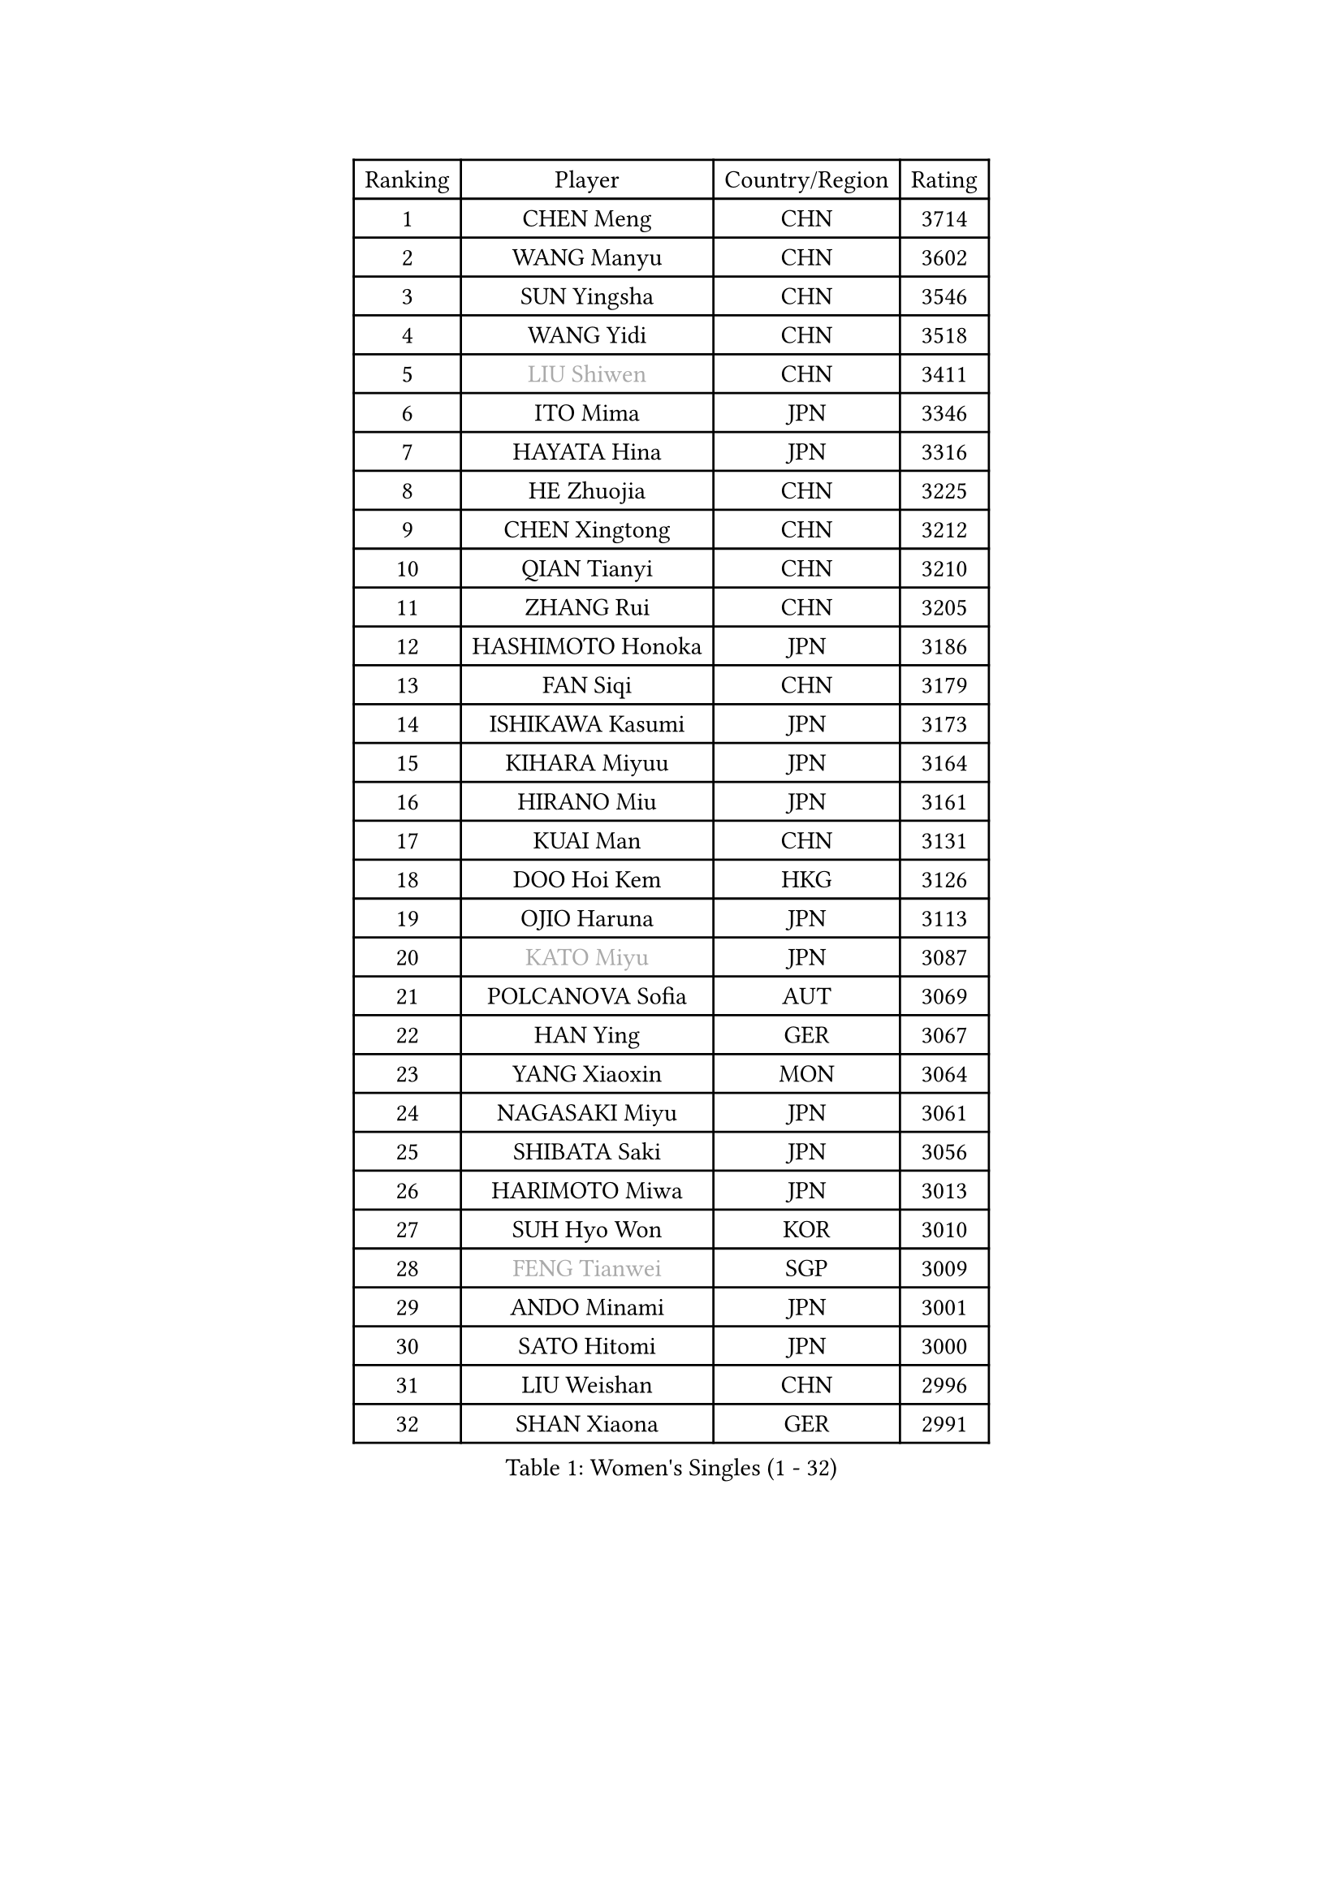 
#set text(font: ("Courier New", "NSimSun"))
#figure(
  caption: "Women's Singles (1 - 32)",
    table(
      columns: 4,
      [Ranking], [Player], [Country/Region], [Rating],
      [1], [CHEN Meng], [CHN], [3714],
      [2], [WANG Manyu], [CHN], [3602],
      [3], [SUN Yingsha], [CHN], [3546],
      [4], [WANG Yidi], [CHN], [3518],
      [5], [#text(gray, "LIU Shiwen")], [CHN], [3411],
      [6], [ITO Mima], [JPN], [3346],
      [7], [HAYATA Hina], [JPN], [3316],
      [8], [HE Zhuojia], [CHN], [3225],
      [9], [CHEN Xingtong], [CHN], [3212],
      [10], [QIAN Tianyi], [CHN], [3210],
      [11], [ZHANG Rui], [CHN], [3205],
      [12], [HASHIMOTO Honoka], [JPN], [3186],
      [13], [FAN Siqi], [CHN], [3179],
      [14], [ISHIKAWA Kasumi], [JPN], [3173],
      [15], [KIHARA Miyuu], [JPN], [3164],
      [16], [HIRANO Miu], [JPN], [3161],
      [17], [KUAI Man], [CHN], [3131],
      [18], [DOO Hoi Kem], [HKG], [3126],
      [19], [OJIO Haruna], [JPN], [3113],
      [20], [#text(gray, "KATO Miyu")], [JPN], [3087],
      [21], [POLCANOVA Sofia], [AUT], [3069],
      [22], [HAN Ying], [GER], [3067],
      [23], [YANG Xiaoxin], [MON], [3064],
      [24], [NAGASAKI Miyu], [JPN], [3061],
      [25], [SHIBATA Saki], [JPN], [3056],
      [26], [HARIMOTO Miwa], [JPN], [3013],
      [27], [SUH Hyo Won], [KOR], [3010],
      [28], [#text(gray, "FENG Tianwei")], [SGP], [3009],
      [29], [ANDO Minami], [JPN], [3001],
      [30], [SATO Hitomi], [JPN], [3000],
      [31], [LIU Weishan], [CHN], [2996],
      [32], [SHAN Xiaona], [GER], [2991],
    )
  )#pagebreak()

#set text(font: ("Courier New", "NSimSun"))
#figure(
  caption: "Women's Singles (33 - 64)",
    table(
      columns: 4,
      [Ranking], [Player], [Country/Region], [Rating],
      [33], [SHI Xunyao], [CHN], [2985],
      [34], [CHEN Yi], [CHN], [2984],
      [35], [YUAN Jia Nan], [FRA], [2971],
      [36], [JEON Jihee], [KOR], [2971],
      [37], [SHIN Yubin], [KOR], [2970],
      [38], [MITTELHAM Nina], [GER], [2952],
      [39], [GUO Yuhan], [CHN], [2949],
      [40], [LEE Eunhye], [KOR], [2939],
      [41], [KIM Hayeong], [KOR], [2937],
      [42], [LIU Jia], [AUT], [2934],
      [43], [CHEN Szu-Yu], [TPE], [2933],
      [44], [CHENG I-Ching], [TPE], [2930],
      [45], [ODO Satsuki], [JPN], [2928],
      [46], [BATRA Manika], [IND], [2922],
      [47], [SAWETTABUT Suthasini], [THA], [2898],
      [48], [ZENG Jian], [SGP], [2888],
      [49], [QI Fei], [CHN], [2883],
      [50], [YANG Ha Eun], [KOR], [2874],
      [51], [MORI Sakura], [JPN], [2868],
      [52], [SZOCS Bernadette], [ROU], [2866],
      [53], [#text(gray, "ABRAAMIAN Elizabet")], [RUS], [2866],
      [54], [DIAZ Adriana], [PUR], [2852],
      [55], [LEE Ho Ching], [HKG], [2841],
      [56], [ZHANG Lily], [USA], [2833],
      [57], [PESOTSKA Margaryta], [UKR], [2828],
      [58], [NI Xia Lian], [LUX], [2825],
      [59], [WANG Xiaotong], [CHN], [2821],
      [60], [QIN Yuxuan], [CHN], [2809],
      [61], [LEE Zion], [KOR], [2805],
      [62], [YU Fu], [POR], [2803],
      [63], [WINTER Sabine], [GER], [2803],
      [64], [PARANANG Orawan], [THA], [2801],
    )
  )#pagebreak()

#set text(font: ("Courier New", "NSimSun"))
#figure(
  caption: "Women's Singles (65 - 96)",
    table(
      columns: 4,
      [Ranking], [Player], [Country/Region], [Rating],
      [65], [KIM Nayeong], [KOR], [2799],
      [66], [WANG Amy], [USA], [2798],
      [67], [YOON Hyobin], [KOR], [2797],
      [68], [ZHU Chengzhu], [HKG], [2787],
      [69], [SHAO Jieni], [POR], [2780],
      [70], [DE NUTTE Sarah], [LUX], [2774],
      [71], [TAKAHASHI Bruna], [BRA], [2774],
      [72], [PYON Song Gyong], [PRK], [2773],
      [73], [SAMARA Elizabeta], [ROU], [2770],
      [74], [SASAO Asuka], [JPN], [2765],
      [75], [SOO Wai Yam Minnie], [HKG], [2757],
      [76], [#text(gray, "BILENKO Tetyana")], [UKR], [2756],
      [77], [BERGSTROM Linda], [SWE], [2755],
      [78], [#text(gray, "YOO Eunchong")], [KOR], [2749],
      [79], [KIM Byeolnim], [KOR], [2747],
      [80], [BALAZOVA Barbora], [SVK], [2746],
      [81], [WU Yangchen], [CHN], [2746],
      [82], [DRAGOMAN Andreea], [ROU], [2744],
      [83], [KALLBERG Christina], [SWE], [2741],
      [84], [#text(gray, "MIKHAILOVA Polina")], [RUS], [2739],
      [85], [LIU Hsing-Yin], [TPE], [2739],
      [86], [#text(gray, "WU Yue")], [USA], [2739],
      [87], [JOO Cheonhui], [KOR], [2727],
      [88], [YANG Huijing], [CHN], [2726],
      [89], [CIOBANU Irina], [ROU], [2724],
      [90], [DIACONU Adina], [ROU], [2723],
      [91], [LIU Yangzi], [AUS], [2723],
      [92], [HAN Feier], [CHN], [2722],
      [93], [#text(gray, "TAILAKOVA Mariia")], [RUS], [2718],
      [94], [CHOI Hyojoo], [KOR], [2715],
      [95], [MUKHERJEE Ayhika], [IND], [2709],
      [96], [ZONG Geman], [CHN], [2701],
    )
  )#pagebreak()

#set text(font: ("Courier New", "NSimSun"))
#figure(
  caption: "Women's Singles (97 - 128)",
    table(
      columns: 4,
      [Ranking], [Player], [Country/Region], [Rating],
      [97], [LI Yu-Jhun], [TPE], [2698],
      [98], [BAJOR Natalia], [POL], [2694],
      [99], [ZHANG Mo], [CAN], [2684],
      [100], [CHENG Hsien-Tzu], [TPE], [2678],
      [101], [EERLAND Britt], [NED], [2669],
      [102], [SAWETTABUT Jinnipa], [THA], [2665],
      [103], [SURJAN Sabina], [SRB], [2663],
      [104], [MESHREF Dina], [EGY], [2658],
      [105], [PAVADE Prithika], [FRA], [2658],
      [106], [XU Yi], [CHN], [2658],
      [107], [LAY Jian Fang], [AUS], [2654],
      [108], [HUANG Yi-Hua], [TPE], [2649],
      [109], [AKULA Sreeja], [IND], [2648],
      [110], [KAMATH Archana Girish], [IND], [2646],
      [111], [#text(gray, "NOSKOVA Yana")], [RUS], [2644],
      [112], [MANTZ Chantal], [GER], [2642],
      [113], [#text(gray, "SOLJA Petrissa")], [GER], [2639],
      [114], [SU Pei-Ling], [TPE], [2635],
      [115], [#text(gray, "MONTEIRO DODEAN Daniela")], [ROU], [2634],
      [116], [#text(gray, "NG Wing Nam")], [HKG], [2622],
      [117], [LI Ching Wan], [HKG], [2610],
      [118], [PICCOLIN Giorgia], [ITA], [2604],
      [119], [#text(gray, "TRIGOLOS Daria")], [BLR], [2603],
      [120], [#text(gray, "LIN Ye")], [SGP], [2595],
      [121], [BLASKOVA Zdena], [CZE], [2593],
      [122], [MATELOVA Hana], [CZE], [2593],
      [123], [JI Eunchae], [KOR], [2589],
      [124], [TODOROVIC Andrea], [SRB], [2587],
      [125], [WEGRZYN Katarzyna], [POL], [2585],
      [126], [#text(gray, "VOROBEVA Olga")], [RUS], [2585],
      [127], [CHASSELIN Pauline], [FRA], [2576],
      [128], [LAM Yee Lok], [HKG], [2575],
    )
  )